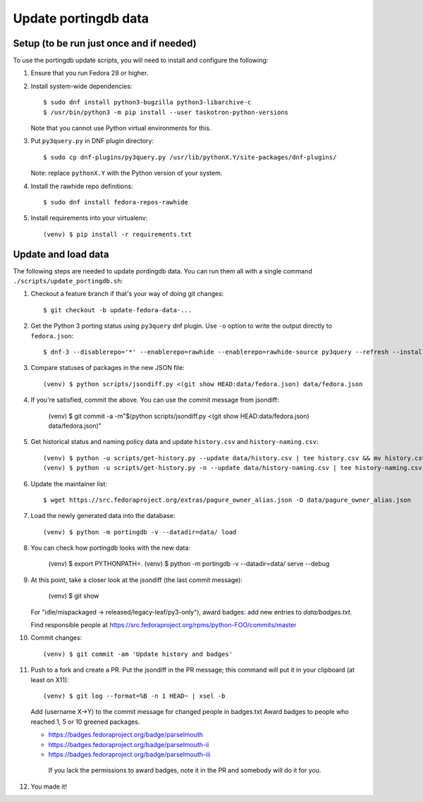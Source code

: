 Update portingdb data
---------------------

Setup (to be run just once and if needed)
*****************************************

To use the portingdb update scripts, you will need to install and configure the following:

#. Ensure that you run Fedora 28 or higher.

#. Install system-wide dependencies::

    $ sudo dnf install python3-bugzilla python3-libarchive-c
    $ /usr/bin/python3 -m pip install --user taskotron-python-versions

   Note that you cannot use Python virtual environments for this.

#. Put ``py3query.py`` in DNF plugin directory::
    
    $ sudo cp dnf-plugins/py3query.py /usr/lib/pythonX.Y/site-packages/dnf-plugins/

   Note: replace ``pythonX.Y`` with the Python version of your system.

#. Install the rawhide repo definitions::
    
    $ sudo dnf install fedora-repos-rawhide

#. Install requirements into your virtualenv::

    (venv) $ pip install -r requirements.txt

Update and load data
********************

The following steps are needed to update pordingdb data. You can run them all with a single command ``./scripts/update_portingdb.sh``:

#. Checkout a feature branch if that's your way of doing git changes::

    $ git checkout -b update-fedora-data-...

#. Get the Python 3 porting status using ``py3query`` dnf plugin. Use ``-o`` option to write the output directly to ``fedora.json``::

    $ dnf-3 --disablerepo='*' --enablerepo=rawhide --enablerepo=rawhide-source py3query --refresh --installroot=/tmp/empty-install-root -o data/fedora.json

#. Compare statuses of packages in the new JSON file::

    (venv) $ python scripts/jsondiff.py <(git show HEAD:data/fedora.json) data/fedora.json

#. If you're satisfied, commit the above. You can use the commit message from jsondiff:

    (venv) $ git commit -a -m"$(python scripts/jsondiff.py <(git show HEAD:data/fedora.json) data/fedora.json)"

#. Get historical status and naming policy data and update ``history.csv`` and ``history-naming.csv``::

    (venv) $ python -u scripts/get-history.py --update data/history.csv | tee history.csv && mv history.csv data/history.csv
    (venv) $ python -u scripts/get-history.py -n --update data/history-naming.csv | tee history-naming.csv && mv history-naming.csv data/history-naming.csv

#. Update the maintainer list::

    $ wget https://src.fedoraproject.org/extras/pagure_owner_alias.json -O data/pagure_owner_alias.json

#. Load the newly generated data into the database::

    (venv) $ python -m portingdb -v --datadir=data/ load

#. You can check how portingdb looks with the new data:

    (venv) $ export PYTHONPATH=.
    (venv) $ python -m portingdb -v --datadir=data/ serve --debug

#. At this point, take a closer look at the jsondiff (the last commit message):

    (venv) $ git show

   For "idle/mispackaged -> released/legacy-leaf/py3-only"), award badges: add new entries to `data/badges.txt`.

   Find responsible people at https://src.fedoraproject.org/rpms/python-FOO/commits/master

#. Commit changes::

    (venv) $ git commit -am 'Update history and badges'

#. Push to a fork and create a PR. Put the jsondiff in the PR message; this command will put it in your clipboard (at least on X11)::

    (venv) $ git log --format=%B -n 1 HEAD~ | xsel -b

   Add (username X→Y) to the commit message for changed people in badges.txt
   Award badges to people who reached 1, 5 or 10 greened packages.

   * https://badges.fedoraproject.org/badge/parselmouth
   * https://badges.fedoraproject.org/badge/parselmouth-ii
   * https://badges.fedoraproject.org/badge/parselmouth-iii

    If you lack the permissions to award badges, note it in the PR and somebody will do it for you.


#. You made it!


